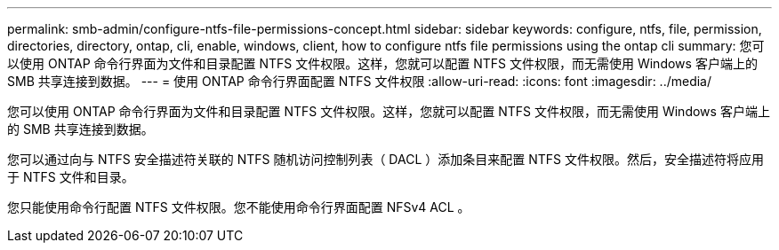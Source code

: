 ---
permalink: smb-admin/configure-ntfs-file-permissions-concept.html 
sidebar: sidebar 
keywords: configure, ntfs, file, permission, directories, directory, ontap, cli, enable, windows, client, how to configure ntfs file permissions using the ontap cli 
summary: 您可以使用 ONTAP 命令行界面为文件和目录配置 NTFS 文件权限。这样，您就可以配置 NTFS 文件权限，而无需使用 Windows 客户端上的 SMB 共享连接到数据。 
---
= 使用 ONTAP 命令行界面配置 NTFS 文件权限
:allow-uri-read: 
:icons: font
:imagesdir: ../media/


[role="lead"]
您可以使用 ONTAP 命令行界面为文件和目录配置 NTFS 文件权限。这样，您就可以配置 NTFS 文件权限，而无需使用 Windows 客户端上的 SMB 共享连接到数据。

您可以通过向与 NTFS 安全描述符关联的 NTFS 随机访问控制列表（ DACL ）添加条目来配置 NTFS 文件权限。然后，安全描述符将应用于 NTFS 文件和目录。

您只能使用命令行配置 NTFS 文件权限。您不能使用命令行界面配置 NFSv4 ACL 。
